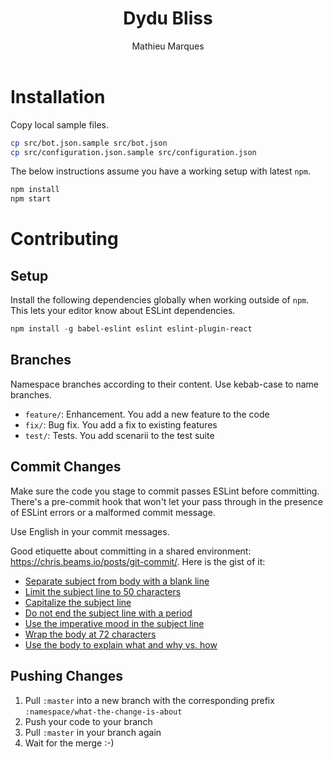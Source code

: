 #+TITLE: Dydu Bliss
#+AUTHOR: Mathieu Marques

* Installation

Copy local sample files.

#+BEGIN_SRC sh
cp src/bot.json.sample src/bot.json
cp src/configuration.json.sample src/configuration.json
#+END_SRC

The below instructions assume you have a working setup with latest =npm=.

#+BEGIN_SRC sh
npm install
npm start
#+END_SRC

* Contributing

** Setup

Install the following dependencies globally when working outside of =npm=. This
lets your editor know about ESLint dependencies.

#+BEGIN_SRC emacs-lisp
npm install -g babel-eslint eslint eslint-plugin-react
#+END_SRC

** Branches

Namespace branches according to their content. Use kebab-case to name branches.

- =feature/=: Enhancement. You add a new feature to the code
- =fix/=: Bug fix. You add a fix to existing features
- =test/=: Tests. You add scenarii to the test suite

** Commit Changes

Make sure the code you stage to commit passes ESLint before committing. There's
a pre-commit hook that won't let your pass through in the presence of ESLint
errors or a malformed commit message.

[[http://www.commitstrip.com/en/2012/03/06/pre-commit-hook-irl/][http://www.commitstrip.com/wp-content/uploads/2012/03/Strip-SVN-English800-final.jpg]]

Use English in your commit messages.

Good etiquette about committing in a shared environment:
[[https://chris.beams.io/posts/git-commit/]]. Here is the gist of it:

- [[https://chris.beams.io/posts/git-commit/#separate][Separate subject from body with a blank line]]
- [[https://chris.beams.io/posts/git-commit/#limit-50][Limit the subject line to 50 characters]]
- [[https://chris.beams.io/posts/git-commit/#capitalize][Capitalize the subject line]]
- [[https://chris.beams.io/posts/git-commit/#end][Do not end the subject line with a period]]
- [[https://chris.beams.io/posts/git-commit/#imperative][Use the imperative mood in the subject line]]
- [[https://chris.beams.io/posts/git-commit/#wrap-72][Wrap the body at 72 characters]]
- [[https://chris.beams.io/posts/git-commit/#why-not-how][Use the body to explain what and why vs. how]]

** Pushing Changes

1. Pull =:master= into a new branch with the corresponding prefix =:namespace/what-the-change-is-about=
1. Push your code to your branch
1. Pull =:master= in your branch again
1. Wait for the merge :-)
